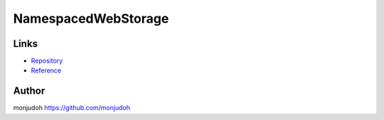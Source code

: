 ===========================================================
NamespacedWebStorage
===========================================================

Links
=====

- `Repository <https://github.com/monjudoh/NamespacedWebStorage.js>`_
- `Reference <http://monjudoh.github.io/NamespacedWebStorage.js/doc/index.html>`_

Author
======

monjudoh https://github.com/monjudoh